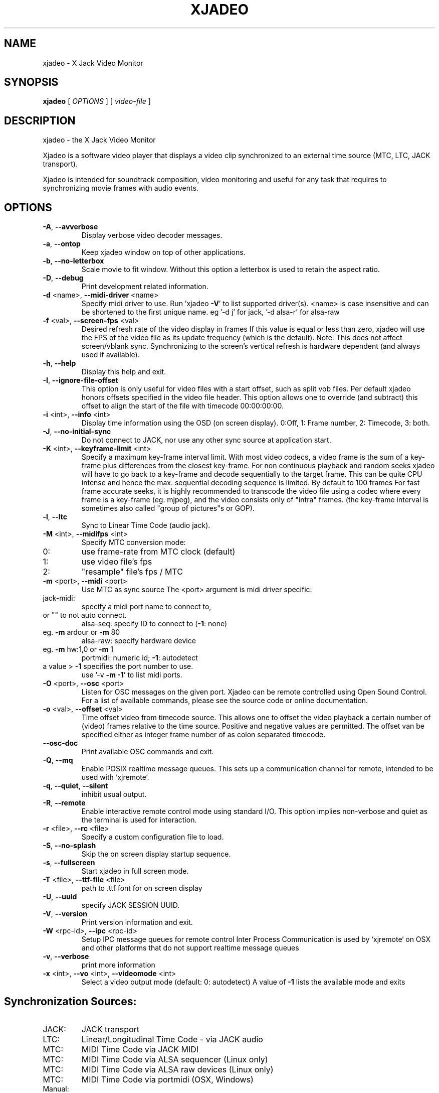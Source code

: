 .\" DO NOT MODIFY THIS FILE!  It was generated by help2man 1.48.1.
.TH XJADEO "1" "September 2023" "xjadeo version 0.8.13" "User Commands"
.SH NAME
xjadeo \- X Jack Video Monitor
.SH SYNOPSIS
.B xjadeo
[ \fI\,OPTIONS \/\fR] [ \fI\,video-file \/\fR]
.SH DESCRIPTION
xjadeo \- the X Jack Video Monitor
.PP
Xjadeo is a software video player that displays a video clip synchronized to an
external time source (MTC, LTC, JACK transport).
.PP
Xjadeo is intended for soundtrack composition, video monitoring and useful for
any task that requires to synchronizing movie frames with audio events.
.SH OPTIONS
.TP
\fB\-A\fR, \fB\-\-avverbose\fR
Display verbose video decoder messages.
.TP
\fB\-a\fR, \fB\-\-ontop\fR
Keep xjadeo window on top of other applications.
.TP
\fB\-b\fR, \fB\-\-no\-letterbox\fR
Scale movie to fit window. Without this option a
letterbox is used to retain the aspect ratio.
.TP
\fB\-D\fR, \fB\-\-debug\fR
Print development related information.
.TP
\fB\-d\fR <name>, \fB\-\-midi\-driver\fR <name>
Specify midi driver to use. Run 'xjadeo \fB\-V\fR' to
list supported driver(s). <name> is case insensitive
and can be shortened to the first unique name.
eg '\-d j' for jack, '\-d alsa\-r' for alsa\-raw
.TP
\fB\-f\fR <val>, \fB\-\-screen\-fps\fR <val>
Desired refresh rate of the video display in frames
If this value is equal or less than zero, xjadeo
will use the FPS of the video file as its update
frequency (which is the default).
Note: This does not affect screen/vblank sync.
Synchronizing to the screen's vertical refresh is
hardware dependent (and always used if available).
.TP
\fB\-h\fR, \fB\-\-help\fR
Display this help and exit.
.TP
\fB\-I\fR, \fB\-\-ignore\-file\-offset\fR
This option is only useful for video files with a
start offset, such as split vob files.
Per default xjadeo honors offsets specified in the
video file header. This option allows one to
override (and subtract) this offset to align the
start of the file with timecode 00:00:00:00.
.TP
\fB\-i\fR <int>, \fB\-\-info\fR <int>
Display time information using the OSD (on screen
display).
0:Off, 1: Frame number, 2: Timecode, 3: both.
.TP
\fB\-J\fR, \fB\-\-no\-initial\-sync\fR
Do not connect to JACK, nor use any other sync
source at application start.
.TP
\fB\-K\fR <int>, \fB\-\-keyframe\-limit\fR <int>
Specify a maximum key\-frame interval limit.
With most video codecs, a video frame is the sum
of a key\-frame plus differences from the closest
key\-frame.
For non continuous playback and random seeks
xjadeo will have to go back to a key\-frame and
decode sequentially to the target frame.
This can be quite CPU intense and hence the max.
sequential decoding sequence is limited. By
default to 100 frames
For fast frame accurate seeks, it is highly
recommended to transcode the video file using a
codec where every frame is a key\-frame (eg. mjpeg),
and the video consists only of "intra" frames.
(the key\-frame interval is sometimes also called
"group of pictures"s or GOP).
.TP
\fB\-l\fR, \fB\-\-ltc\fR
Sync to Linear Time Code (audio jack).
.TP
\fB\-M\fR <int>, \fB\-\-midifps\fR <int>
Specify MTC conversion mode:
.TP
0:
use frame\-rate from MTC clock (default)
.TP
1:
use video file's fps
.TP
2:
"resample" file's fps / MTC
.TP
\fB\-m\fR <port>, \fB\-\-midi\fR <port>
Use MTC as sync source
The <port> argument is midi driver specific:
.TP
jack\-midi:
specify a midi port name to connect to,
.TP
or "" to not auto connect.
alsa\-seq:  specify ID to connect to (\fB\-1\fR: none)
.TP
eg. \fB\-m\fR ardour or \fB\-m\fR 80
alsa\-raw:  specify hardware device
.TP
eg. \fB\-m\fR hw:1,0 or \fB\-m\fR 1
portmidi:  numeric id; \fB\-1\fR: autodetect
.TP
a value > \fB\-1\fR specifies the port number to use.
use '\-v \fB\-m\fR \fB\-1\fR' to list midi ports.
.TP
\fB\-O\fR <port>, \fB\-\-osc\fR <port>
Listen for OSC messages on the given port.
Xjadeo can be remote controlled using Open Sound
Control. For a list of available commands, please
see the source code or online documentation.
.TP
\fB\-o\fR <val>, \fB\-\-offset\fR <val>
Time offset video from timecode source. This allows
one to offset the video playback a certain number
of (video) frames relative to the time source.
Positive and negative values are permitted.
The offset van be specified either as integer frame
number of as colon separated timecode.
.TP
\fB\-\-osc\-doc\fR
Print available OSC commands and exit.
.TP
\fB\-Q\fR, \fB\-\-mq\fR
Enable POSIX realtime message queues.
This sets up a communication channel for remote,
intended to be used with `xjremote`.
.TP
\fB\-q\fR, \fB\-\-quiet\fR, \fB\-\-silent\fR
inhibit usual output.
.TP
\fB\-R\fR, \fB\-\-remote\fR
Enable interactive remote control mode
using standard I/O. This option implies non\-verbose
and quiet as the terminal is used for interaction.
.TP
\fB\-r\fR <file>, \fB\-\-rc\fR <file>
Specify a custom configuration file to load.
.TP
\fB\-S\fR, \fB\-\-no\-splash\fR
Skip the on screen display startup sequence.
.TP
\fB\-s\fR, \fB\-\-fullscreen\fR
Start xjadeo in full screen mode.
.TP
\fB\-T\fR <file>, \fB\-\-ttf\-file\fR <file>
path to .ttf font for on screen display
.TP
\fB\-U\fR, \fB\-\-uuid\fR
specify JACK SESSION UUID.
.TP
\fB\-V\fR, \fB\-\-version\fR
Print version information and exit.
.TP
\fB\-W\fR <rpc\-id>, \fB\-\-ipc\fR <rpc\-id>
Setup IPC message queues for remote control
Inter Process Communication is used by `xjremote`
on OSX and other platforms that do not support
realtime message queues
.TP
\fB\-v\fR, \fB\-\-verbose\fR
print more information
.TP
\fB\-x\fR <int>, \fB\-\-vo\fR <int>, \fB\-\-videomode\fR <int>
Select a video output mode (default: 0: autodetect)
A value of \fB\-1\fR lists the available mode and exits
.SH "Synchronization Sources:"
.TP
JACK:
JACK transport
.TP
LTC:
Linear/Longitudinal Time Code \- via JACK audio
.TP
MTC:
MIDI Time Code via JACK MIDI
.TP
MTC:
MIDI Time Code via ALSA sequencer (Linux only)
.TP
MTC:
MIDI Time Code via ALSA raw devices (Linux only)
.TP
MTC:
MIDI Time Code via portmidi (OSX, Windows)
.TP
Manual:
Remote controlled manual seeks.
.PP
If neither \fB\-m\fR nor \fB\-l\fR options are given, xjadeo synchronizes to jack transport
by default.
.PP
.SH "Video Codecs and Formats:"
Xjadeo uses ffmpeg to decode video files, so a wide range of formats and codecs
are supported. Note however that not all the codecs support reliable seeking.
It is highly recommended to transcode the video file into a suitable
format/codec. The recommend combination is avi/mjpeg.
e.g. ffmpeg \fB\-i\fR input\-file.xxx \fB\-an\fR \fB\-vcodec\fR mjpeg output\-file.avi
This creates from your input\-file.xxx an AVI mjpeg encoded video file without
sound, and no compression between frames (motion jpeg \- every frame is a
key\-frame). You may want also to shrink the size of the file by scaling down
its geometry. This uses fewer system resources for decoding and display and
leaves more space on the screen for your audio software.
see ffmpeg \fB\-s\fR <width>x<height> option and read up on the ffmpeg man page
for further options. e.g. \fB\-qscale\fR 0 to retain image quality.
.PP
.SH "Configuration Files:"
At startup xjadeo reads the following resource configuration files in the
following order:
.TP
system wide:
\fI\,/etc/xjadeorc\/\fP or \fI\,/usr/local/etc/xjadeorc\/\fP
.TP
old user config:
$HOME/.xjadeorc
.TP
user config:
\fI\,$XDM_CONFIG_HOME/xjadeo/xjadeorc\/\fP (usually $HOME/.config/)
.TP
on OSX:
\fI\,$HOME/Library/Preferences/xjadeorc\/\fP
.TP
on Windows:
$HOMEDRIVE$HOMEPATH\exjadeorc
.TP
and $HOMEDRIVE$HOMEPATH\eLocal Settings\exjadeorc
(usually C:\eDocuments and Settings\e<Username>\e)
.TP
project specific:
\fI\,$PWD/xjadeorc\/\fP
.PP
Every line in the configuration file is a KEY=VALUE pair. If the first
character on a line is either is a literal '#' or ';', the line is ignored.
KEYS are case insensitive. Boolean values are specified as 'yes' or 'no'.
As for a list of available keys, please see the example configuration file,
which is available in the documentation folder of the source code.
.PP
If xjadeo is compiled with jack session support, it will save its current
state as config file and pass it as handle to the jack session manager.
.PP
.SH "User Interaction:"
The xjadeo window offers a right\-click context menu (except on OSX where the
application has a main menu bar) which provides easy access to common
functionality.
On OSX and Windows this menu offers a file open dialog to change the video file
that is being monitored. On Linux new files can be loaded by dragging the file
onto the window itself.
In addition xjadeo reacts to key presses. The following shortcuts are defined:
.TP
\&'Esc'
Close window and quit
.TP
\&'a'
Toggle always\-on\-top mode
.TP
\&'b'
Toggle On Screen Display black border
.TP
\&'Shift+C'
Clear all OSD display messages.
.TP
\&'f'
Toggle full screen mode
.TP
\&'g'
Toggle On Screen file geometry display
.TP
\&'i'
Toggle On Screen file time info display
.TP
\&'l'
Toggle letterbox scaling
.TP
\&'m'
Toggle mouse\-cursor visibility
.TP
\&'o'
Cycle though offset display modes.
.TP
\&'p'
Swap OSD timecode/frame number position.
.TP
\&'s'
Toggle On Screen sync source timecode display
.TP
\&'v'
Cycle On Screen VTS/frame number display
.TP
\&'x'
Toggle seek\-bar (experimental)
.TP
\&'\e'
Reset timecode offset to zero
.TP
\&'='
Increase timecode offset by one frame
.TP
\&'\-'
Decrease timecode offset by one frame
.TP
\&'+'
Increase timecode offset by one second
.TP
\&'_'
Decrease timecode offset by one second
.TP
\&'{'
Decrement timecode offset by one minute
.TP
\&'}'
Increment timecode offset by one minute
.TP
\&','
Resize window to match aspect ratio
.TP
\&'.'
Resize window to original video size
.TP
\&'<'
Decrease window size by 20%
.TP
\&'>'
Increase window size by 20%
.TP
\&'backspace'
Return jack transport to 00:00:00:00
.TP
\&'space'
Toggle jack transport play/pause
.TP
\&'e'
Show color equalizer (x11/imlib and XV only)
.TP
\&'Shift+E'
Reset color equalizer (x11/imlib and XV only)
.TP
\&'0\-9'
Change color equalization (x11/imlib and XV only)
.TP
\&'Shift+1\-4'
Fine tune color equalization (x11/imlib and XV only)
brightness:1+2, contrast:3+4, gamma:5+6, saturation:7+8
hue:9+0. XV color balance is hardware dependent.
.PP
Note that it is possible to disable certain features using the remote control.
A Host can take control of certain aspects e.g. offset or disallow closing the
video monitor, except by host\-provided means.
.SH "REPORTING BUGS"
Report bugs at <https://github.com/x42/xjadeo/issues>
.br
Website: <http://xjadeo.sf.net/>
.TP
built from:
scm\-v0.8.13
.IP
compiled with: AVFORMAT=0x3a2d64 AVCODEC=0x3a5b64 AVUTIL:0x383364
configuration: [ LTC JACK\-SESSION POSIX\-MQueue OSC ]
.br
MTC/MIDI:      [ jack\-midi alsa\-sequencer portmidi alsa\-raw ]
.br
Display(s):    [ openGL Xv SDL X11/imlib2(RGBA32) ]
.SH COPYRIGHT
Copyright \(co GPL 2006\-2021 Robin Gareus <robin@gareus.org>
.br
Copyright \(co GPL 2006\-2011 Luis Garrido <luisgarrido@users.sourceforge.net>
.br
This is free software; see the source for copying conditions.  There is NO
warranty; not even for MERCHANTABILITY or FITNESS FOR A PARTICULAR PURPOSE.
